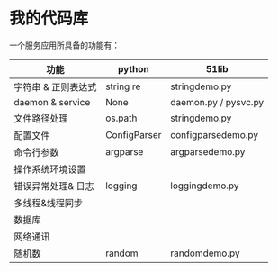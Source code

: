 * 我的代码库
一个服务应用所具备的功能有：

| 功能                | python       | 51lib                |
|---------------------+--------------+----------------------|
| 字符串 & 正则表达式 | string re    | stringdemo.py        |
| daemon & service    | None         | daemon.py / pysvc.py |
| 文件路径处理        | os.path      | stringdemo.py        |
| 配置文件            | ConfigParser | configparsedemo.py   |
| 命令行参数          | argparse     | argparsedemo.py      |
| 操作系统环境设置    |              |                      |
| 错误异常处理& 日志  | logging      | loggingdemo.py       |
| 多线程&线程同步     |              |                      |
| 数据库              |              |                      |
| 网络通讯            |              |                      |
| 随机数              | random       | randomdemo.py        |
